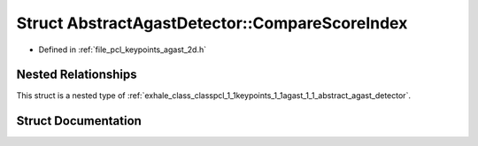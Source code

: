 .. _exhale_struct_structpcl_1_1keypoints_1_1agast_1_1_abstract_agast_detector_1_1_compare_score_index:

Struct AbstractAgastDetector::CompareScoreIndex
===============================================

- Defined in :ref:`file_pcl_keypoints_agast_2d.h`


Nested Relationships
--------------------

This struct is a nested type of :ref:`exhale_class_classpcl_1_1keypoints_1_1agast_1_1_abstract_agast_detector`.


Struct Documentation
--------------------


.. doxygenstruct:: pcl::keypoints::agast::AbstractAgastDetector::CompareScoreIndex
   :members:
   :protected-members:
   :undoc-members: